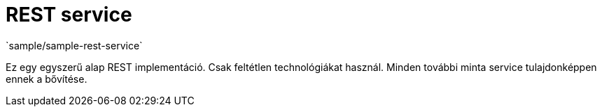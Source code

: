 = REST service
`sample/sample-rest-service`

Ez egy egyszerű alap REST implementáció.
Csak feltétlen technológiákat használ.
Minden további minta service tulajdonképpen ennek a bővítése.
